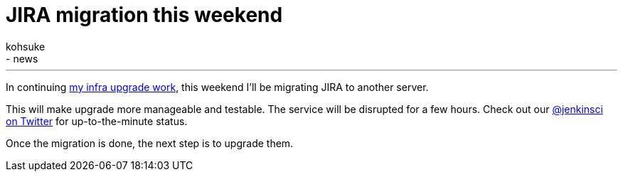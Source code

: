 = JIRA migration this weekend
:nodeid: 541
:created: 1429888108
:tags:
  - infrastructure
  - news
:author: kohsuke
---
In continuing https://jenkins-ci.org/content/confluence-migration-weekend[my infra upgrade work], this weekend I'll be migrating JIRA to another server.

This will make upgrade more manageable and testable. The service will be disrupted for a few hours. Check out our https://twitter.com/jenkinsci/[@jenkinsci on Twitter] for up-to-the-minute status.

Once the migration is done, the next step is to upgrade them.
